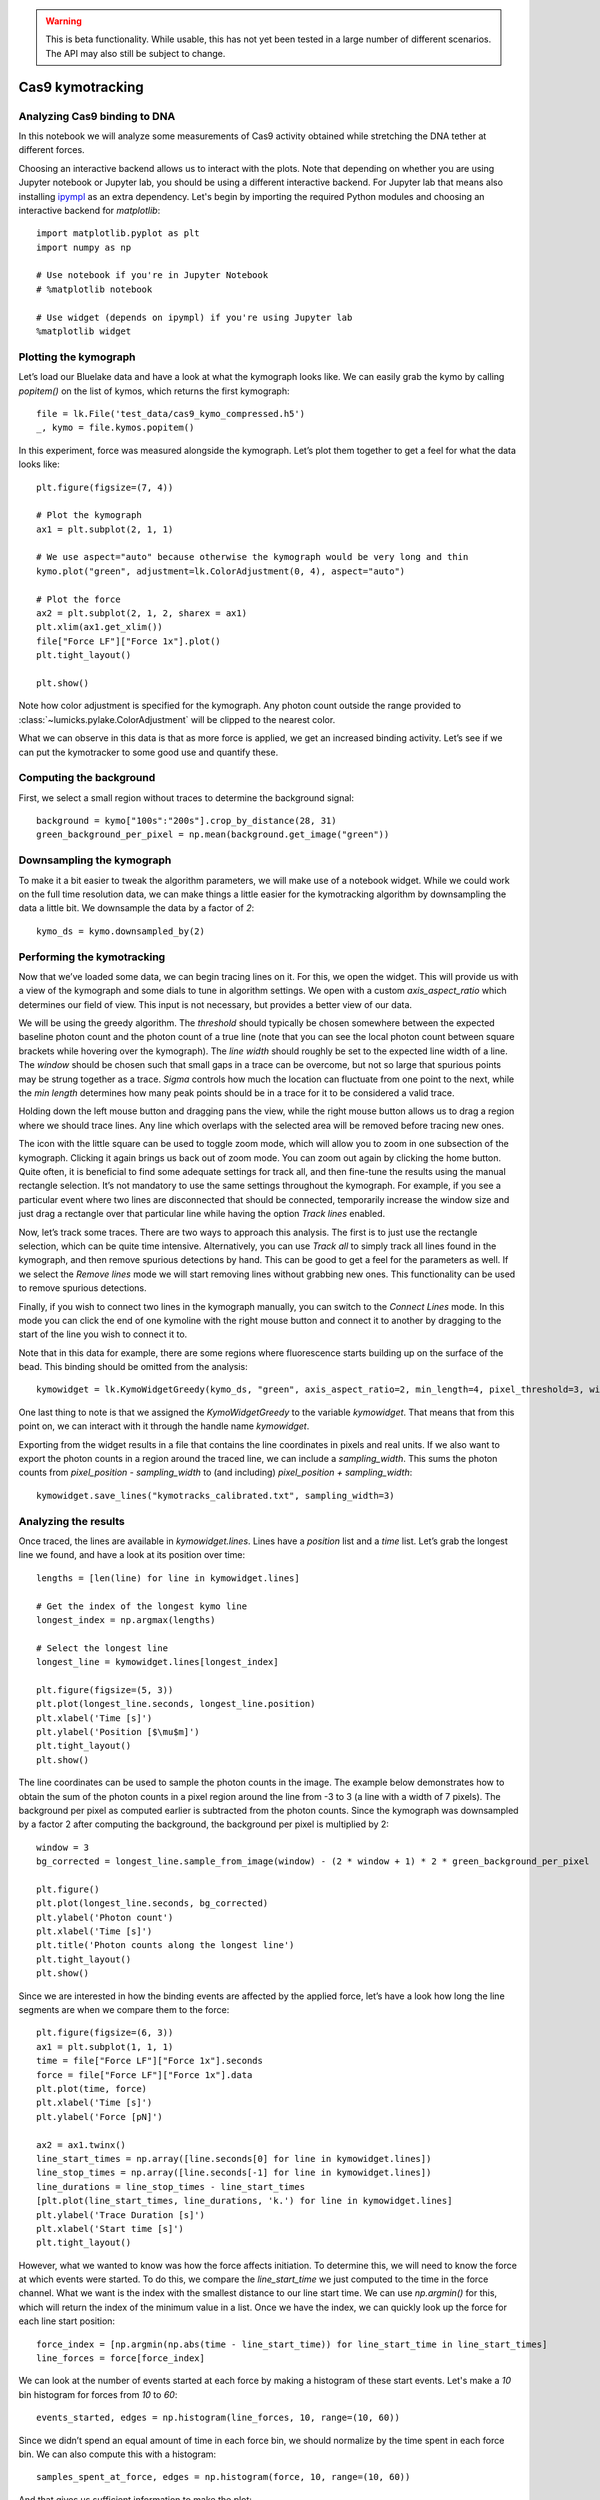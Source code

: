 .. warning::
    This is beta functionality. While usable, this has not yet been tested in a large
    number of different scenarios. The API may also still be subject to change.

Cas9 kymotracking
=================

.. only:: html

    :nbexport:`Download this page as a Jupyter notebook <self>`

.. _cas9_kymotracking:

Analyzing Cas9 binding to DNA
-----------------------------

In this notebook we will analyze some measurements of Cas9 activity obtained while stretching the DNA tether at
different forces.

Choosing an interactive backend allows us to interact with the plots. Note that depending on whether you are using
Jupyter notebook or Jupyter lab, you should be using a different interactive backend. For Jupyter lab that means also
installing `ipympl <https://github.com/matplotlib/ipympl>`_ as an extra dependency. Let's begin by importing the
required Python modules and choosing an interactive backend for `matplotlib`::

    import matplotlib.pyplot as plt
    import numpy as np

    # Use notebook if you're in Jupyter Notebook
    # %matplotlib notebook

    # Use widget (depends on ipympl) if you're using Jupyter lab
    %matplotlib widget

Plotting the kymograph
----------------------

Let’s load our Bluelake data and have a look at what the kymograph looks like. We can easily grab the kymo by calling
`popitem()` on the list of kymos, which returns the first kymograph::

    file = lk.File('test_data/cas9_kymo_compressed.h5')
    _, kymo = file.kymos.popitem()

In this experiment, force was measured alongside the kymograph. Let’s plot them together to get a feel for what the
data looks like::

    plt.figure(figsize=(7, 4))

    # Plot the kymograph
    ax1 = plt.subplot(2, 1, 1)

    # We use aspect="auto" because otherwise the kymograph would be very long and thin
    kymo.plot("green", adjustment=lk.ColorAdjustment(0, 4), aspect="auto")

    # Plot the force
    ax2 = plt.subplot(2, 1, 2, sharex = ax1)
    plt.xlim(ax1.get_xlim())
    file["Force LF"]["Force 1x"].plot()
    plt.tight_layout()

    plt.show()

.. image:: kymo_force.png

Note how color adjustment is specified for the kymograph. Any photon count outside the range provided to :class:`~lumicks.pylake.ColorAdjustment` will be clipped to the nearest color.

What we can observe in this data is that as more force is applied, we get an increased binding activity. Let’s see
if we can put the kymotracker to some good use and quantify these.

Computing the background
------------------------
First, we select a small region without traces to determine the background signal::

    background = kymo["100s":"200s"].crop_by_distance(28, 31)
    green_background_per_pixel = np.mean(background.get_image("green"))

Downsampling the kymograph
--------------------------

To make it a bit easier to tweak the algorithm parameters, we will make use of a notebook widget.
While we could work on the full time resolution data, we can make things a little easier for the kymotracking algorithm by downsampling the data a little bit.
We downsample the data by a factor of `2`::

    kymo_ds = kymo.downsampled_by(2)

Performing the kymotracking
---------------------------

Now that we’ve loaded some data, we can begin tracing lines on it. For this, we open the widget.
This will provide us with a view of the kymograph and some dials to tune in algorithm settings. We open with a
custom `axis_aspect_ratio` which determines our field of view. This input is not necessary, but provides a better
view of our data.

We will be using the greedy algorithm. The `threshold` should typically be chosen somewhere between the expected
baseline photon count and the photon count of a true line (note that you can see the local photon count between square
brackets while hovering over the kymograph). The `line width` should roughly be set to the expected line width of a
line. The `window` should be chosen such that small gaps in a trace can be overcome, but not so large that spurious
points may be strung together as a trace. `Sigma` controls how much the location can fluctuate from one point to the
next, while the `min length` determines how many peak points should be in a trace for it to be considered a valid
trace.

Holding down the left mouse button and dragging pans the view, while the right mouse button allows us to drag a region
where we should trace lines. Any line which overlaps with the selected area will be removed before tracing new ones.

The icon with the little square can be used to toggle zoom mode, which will allow you to zoom in one subsection of the
kymograph. Clicking it again brings us back out of zoom mode. You can zoom out again by clicking the home button. Quite
often, it is beneficial to find some adequate settings for track all, and then fine-tune the results using the manual
rectangle selection. It’s not mandatory to use the same settings throughout the kymograph. For example, if you see a
particular event where two lines are disconnected that should be connected, temporarily increase the window size and
just drag a rectangle over that particular line while having the option `Track lines` enabled.

Now, let’s track some traces. There are two ways to approach this analysis. The first is to just use the rectangle
selection, which can be quite time intensive. Alternatively, you can use `Track all` to simply track all lines found
in the kymograph, and then remove spurious detections by hand. This can be good to get a feel for the parameters as
well. If we select the `Remove lines` mode we will start removing lines without grabbing new ones. This
functionality can be used to remove spurious detections.

Finally, if you wish to connect two lines in the kymograph manually, you can switch to the `Connect Lines` mode.
In this mode you can click the end of one kymoline with the right mouse button and connect it to another by dragging to the start of the line you wish to connect it to.

Note that in this data for example, there are some regions where fluorescence starts building up on the surface of the
bead. This binding should be omitted from the analysis::

    kymowidget = lk.KymoWidgetGreedy(kymo_ds, "green", axis_aspect_ratio=2, min_length=4, pixel_threshold=3, window=6, sigma=0.14, vmax=8)

.. image:: kymowidget.png

One last thing to note is that we assigned the `KymoWidgetGreedy` to the variable `kymowidget`. That means that from
this point on, we can interact with it through the handle name `kymowidget`.

Exporting from the widget results in a file that contains the line coordinates in pixels and real units.
If we also want to export the photon counts in a region around the traced line, we can include a `sampling_width`.
This sums the photon counts from `pixel_position - sampling_width` to (and including) `pixel_position + sampling_width`::

    kymowidget.save_lines("kymotracks_calibrated.txt", sampling_width=3)

Analyzing the results
---------------------

Once traced, the lines are available in `kymowidget.lines`. Lines have a `position` list and a `time` list. Let’s grab
the longest line we found, and have a look at its position over time::

    lengths = [len(line) for line in kymowidget.lines]

    # Get the index of the longest kymo line
    longest_index = np.argmax(lengths)

    # Select the longest line
    longest_line = kymowidget.lines[longest_index]

    plt.figure(figsize=(5, 3))
    plt.plot(longest_line.seconds, longest_line.position)
    plt.xlabel('Time [s]')
    plt.ylabel('Position [$\mu$m]')
    plt.tight_layout()
    plt.show()

.. image:: kymo_position_over_time.png

The line coordinates can be used to sample the photon counts in the image. The example below demonstrates how to obtain the sum of the photon counts in a pixel region around the line from -3 to 3 (a line with a width of 7 pixels). The background per pixel as computed earlier is subtracted from the photon counts. Since the kymograph was downsampled by a factor 2 after computing the background, the background per pixel is multiplied by 2::

    window = 3
    bg_corrected = longest_line.sample_from_image(window) - (2 * window + 1) * 2 * green_background_per_pixel

    plt.figure()
    plt.plot(longest_line.seconds, bg_corrected)
    plt.ylabel('Photon count')
    plt.xlabel('Time [s]')
    plt.title('Photon counts along the longest line')
    plt.tight_layout()
    plt.show()

.. image:: photon_counts_longest.png

Since we are interested in how the binding events are affected by the applied force, let’s have a look how long the line
segments are when we compare them to the force::

    plt.figure(figsize=(6, 3))
    ax1 = plt.subplot(1, 1, 1)
    time = file["Force LF"]["Force 1x"].seconds
    force = file["Force LF"]["Force 1x"].data
    plt.plot(time, force)
    plt.xlabel('Time [s]')
    plt.ylabel('Force [pN]')

    ax2 = ax1.twinx()
    line_start_times = np.array([line.seconds[0] for line in kymowidget.lines])
    line_stop_times = np.array([line.seconds[-1] for line in kymowidget.lines])
    line_durations = line_stop_times - line_start_times
    [plt.plot(line_start_times, line_durations, 'k.') for line in kymowidget.lines]
    plt.ylabel('Trace Duration [s]')
    plt.xlabel('Start time [s]')
    plt.tight_layout()

.. image:: line_duration_vs_force.png

However, what we wanted to know was how the force affects initiation. To determine this, we will need to know the force
at which events were started. To do this, we compare the `line_start_time` we just computed to the time in the force
channel. What we want is the index with the smallest distance to our line start time. We can use `np.argmin()` for
this, which will return the index of the minimum value in a list. Once we have the index, we can quickly look up the
force for each line start position::

    force_index = [np.argmin(np.abs(time - line_start_time)) for line_start_time in line_start_times]
    line_forces = force[force_index]

We can look at the number of events started at each force by making a histogram of these start events. Let's make a
`10` bin histogram for forces from `10` to `60`::

    events_started, edges = np.histogram(line_forces, 10, range=(10, 60))

Since we didn’t spend an equal amount of time in each force bin, we should normalize by the time spent in each force
bin. We can also compute this with a histogram::

    samples_spent_at_force, edges = np.histogram(force, 10, range=(10, 60))

And that gives us sufficient information to make the plot::

    centers = 0.5 * (edges[:-1] + edges[1:])
    plt.figure()
    plt.plot(centers, events_started / samples_spent_at_force)
    plt.xlabel('Force [pN]')
    plt.ylabel('Average # binding events / # force samples')

.. image:: binding_vs_force.png
